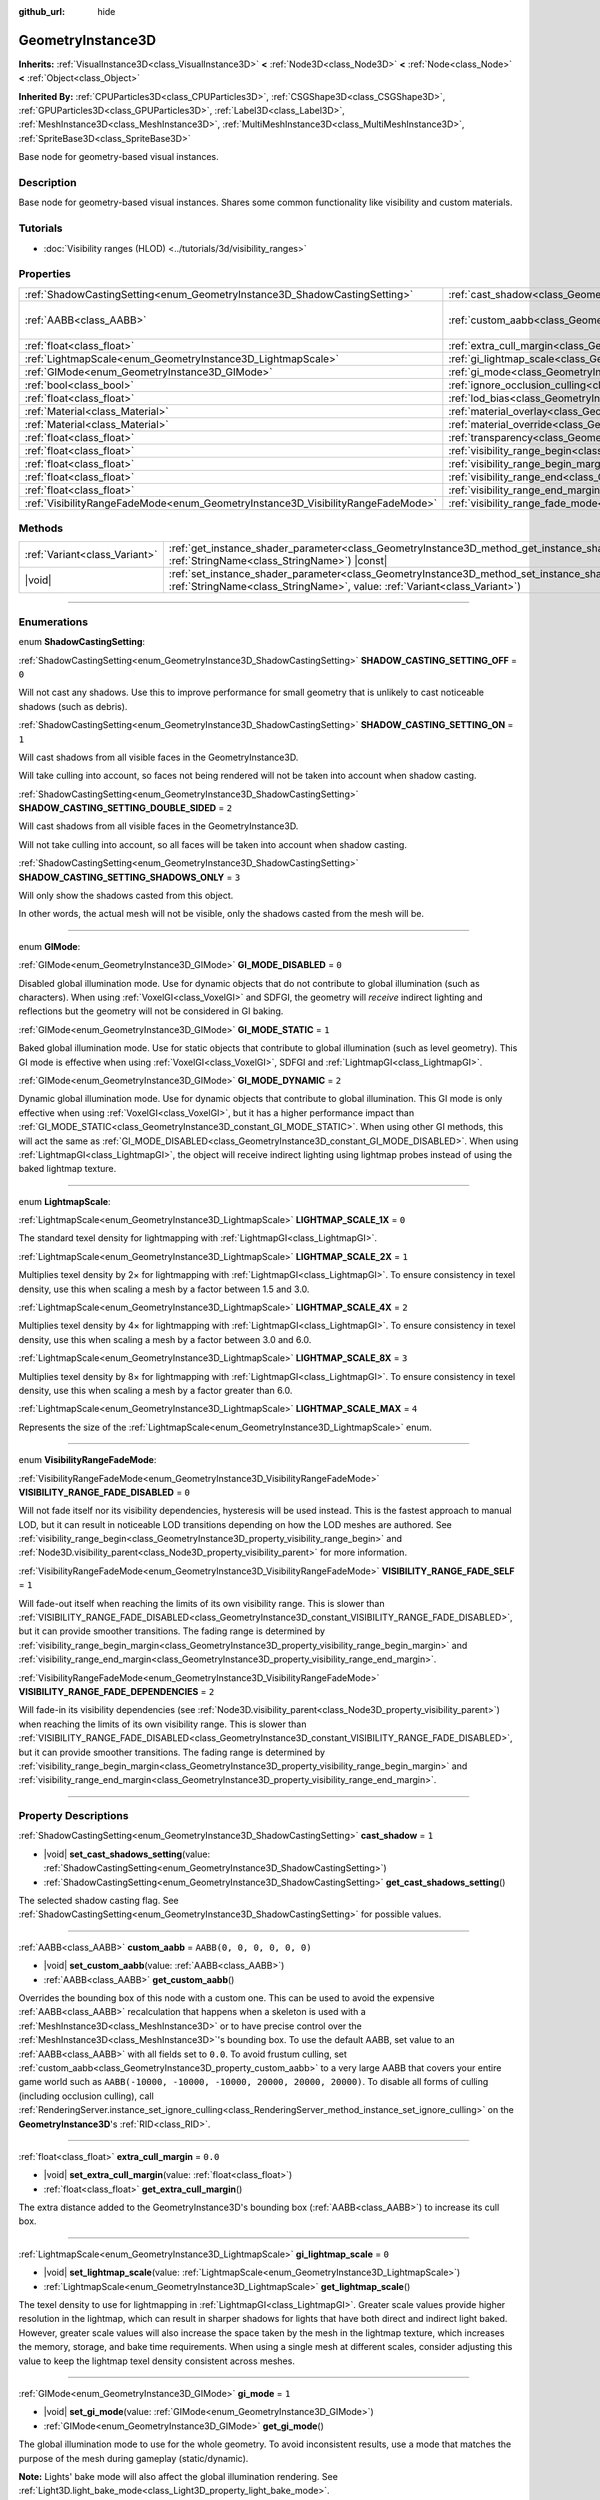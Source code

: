 :github_url: hide

.. DO NOT EDIT THIS FILE!!!
.. Generated automatically from Godot engine sources.
.. Generator: https://github.com/godotengine/godot/tree/master/doc/tools/make_rst.py.
.. XML source: https://github.com/godotengine/godot/tree/master/doc/classes/GeometryInstance3D.xml.

.. _class_GeometryInstance3D:

GeometryInstance3D
==================

**Inherits:** :ref:`VisualInstance3D<class_VisualInstance3D>` **<** :ref:`Node3D<class_Node3D>` **<** :ref:`Node<class_Node>` **<** :ref:`Object<class_Object>`

**Inherited By:** :ref:`CPUParticles3D<class_CPUParticles3D>`, :ref:`CSGShape3D<class_CSGShape3D>`, :ref:`GPUParticles3D<class_GPUParticles3D>`, :ref:`Label3D<class_Label3D>`, :ref:`MeshInstance3D<class_MeshInstance3D>`, :ref:`MultiMeshInstance3D<class_MultiMeshInstance3D>`, :ref:`SpriteBase3D<class_SpriteBase3D>`

Base node for geometry-based visual instances.

.. rst-class:: classref-introduction-group

Description
-----------

Base node for geometry-based visual instances. Shares some common functionality like visibility and custom materials.

.. rst-class:: classref-introduction-group

Tutorials
---------

- :doc:`Visibility ranges (HLOD) <../tutorials/3d/visibility_ranges>`

.. rst-class:: classref-reftable-group

Properties
----------

.. table::
   :widths: auto

   +---------------------------------------------------------------------------------+-------------------------------------------------------------------------------------------------------+----------------------------+
   | :ref:`ShadowCastingSetting<enum_GeometryInstance3D_ShadowCastingSetting>`       | :ref:`cast_shadow<class_GeometryInstance3D_property_cast_shadow>`                                     | ``1``                      |
   +---------------------------------------------------------------------------------+-------------------------------------------------------------------------------------------------------+----------------------------+
   | :ref:`AABB<class_AABB>`                                                         | :ref:`custom_aabb<class_GeometryInstance3D_property_custom_aabb>`                                     | ``AABB(0, 0, 0, 0, 0, 0)`` |
   +---------------------------------------------------------------------------------+-------------------------------------------------------------------------------------------------------+----------------------------+
   | :ref:`float<class_float>`                                                       | :ref:`extra_cull_margin<class_GeometryInstance3D_property_extra_cull_margin>`                         | ``0.0``                    |
   +---------------------------------------------------------------------------------+-------------------------------------------------------------------------------------------------------+----------------------------+
   | :ref:`LightmapScale<enum_GeometryInstance3D_LightmapScale>`                     | :ref:`gi_lightmap_scale<class_GeometryInstance3D_property_gi_lightmap_scale>`                         | ``0``                      |
   +---------------------------------------------------------------------------------+-------------------------------------------------------------------------------------------------------+----------------------------+
   | :ref:`GIMode<enum_GeometryInstance3D_GIMode>`                                   | :ref:`gi_mode<class_GeometryInstance3D_property_gi_mode>`                                             | ``1``                      |
   +---------------------------------------------------------------------------------+-------------------------------------------------------------------------------------------------------+----------------------------+
   | :ref:`bool<class_bool>`                                                         | :ref:`ignore_occlusion_culling<class_GeometryInstance3D_property_ignore_occlusion_culling>`           | ``false``                  |
   +---------------------------------------------------------------------------------+-------------------------------------------------------------------------------------------------------+----------------------------+
   | :ref:`float<class_float>`                                                       | :ref:`lod_bias<class_GeometryInstance3D_property_lod_bias>`                                           | ``1.0``                    |
   +---------------------------------------------------------------------------------+-------------------------------------------------------------------------------------------------------+----------------------------+
   | :ref:`Material<class_Material>`                                                 | :ref:`material_overlay<class_GeometryInstance3D_property_material_overlay>`                           |                            |
   +---------------------------------------------------------------------------------+-------------------------------------------------------------------------------------------------------+----------------------------+
   | :ref:`Material<class_Material>`                                                 | :ref:`material_override<class_GeometryInstance3D_property_material_override>`                         |                            |
   +---------------------------------------------------------------------------------+-------------------------------------------------------------------------------------------------------+----------------------------+
   | :ref:`float<class_float>`                                                       | :ref:`transparency<class_GeometryInstance3D_property_transparency>`                                   | ``0.0``                    |
   +---------------------------------------------------------------------------------+-------------------------------------------------------------------------------------------------------+----------------------------+
   | :ref:`float<class_float>`                                                       | :ref:`visibility_range_begin<class_GeometryInstance3D_property_visibility_range_begin>`               | ``0.0``                    |
   +---------------------------------------------------------------------------------+-------------------------------------------------------------------------------------------------------+----------------------------+
   | :ref:`float<class_float>`                                                       | :ref:`visibility_range_begin_margin<class_GeometryInstance3D_property_visibility_range_begin_margin>` | ``0.0``                    |
   +---------------------------------------------------------------------------------+-------------------------------------------------------------------------------------------------------+----------------------------+
   | :ref:`float<class_float>`                                                       | :ref:`visibility_range_end<class_GeometryInstance3D_property_visibility_range_end>`                   | ``0.0``                    |
   +---------------------------------------------------------------------------------+-------------------------------------------------------------------------------------------------------+----------------------------+
   | :ref:`float<class_float>`                                                       | :ref:`visibility_range_end_margin<class_GeometryInstance3D_property_visibility_range_end_margin>`     | ``0.0``                    |
   +---------------------------------------------------------------------------------+-------------------------------------------------------------------------------------------------------+----------------------------+
   | :ref:`VisibilityRangeFadeMode<enum_GeometryInstance3D_VisibilityRangeFadeMode>` | :ref:`visibility_range_fade_mode<class_GeometryInstance3D_property_visibility_range_fade_mode>`       | ``0``                      |
   +---------------------------------------------------------------------------------+-------------------------------------------------------------------------------------------------------+----------------------------+

.. rst-class:: classref-reftable-group

Methods
-------

.. table::
   :widths: auto

   +-------------------------------+----------------------------------------------------------------------------------------------------------------------------------------------------------------------------------------------+
   | :ref:`Variant<class_Variant>` | :ref:`get_instance_shader_parameter<class_GeometryInstance3D_method_get_instance_shader_parameter>`\ (\ name\: :ref:`StringName<class_StringName>`\ ) |const|                                |
   +-------------------------------+----------------------------------------------------------------------------------------------------------------------------------------------------------------------------------------------+
   | |void|                        | :ref:`set_instance_shader_parameter<class_GeometryInstance3D_method_set_instance_shader_parameter>`\ (\ name\: :ref:`StringName<class_StringName>`, value\: :ref:`Variant<class_Variant>`\ ) |
   +-------------------------------+----------------------------------------------------------------------------------------------------------------------------------------------------------------------------------------------+

.. rst-class:: classref-section-separator

----

.. rst-class:: classref-descriptions-group

Enumerations
------------

.. _enum_GeometryInstance3D_ShadowCastingSetting:

.. rst-class:: classref-enumeration

enum **ShadowCastingSetting**:

.. _class_GeometryInstance3D_constant_SHADOW_CASTING_SETTING_OFF:

.. rst-class:: classref-enumeration-constant

:ref:`ShadowCastingSetting<enum_GeometryInstance3D_ShadowCastingSetting>` **SHADOW_CASTING_SETTING_OFF** = ``0``

Will not cast any shadows. Use this to improve performance for small geometry that is unlikely to cast noticeable shadows (such as debris).

.. _class_GeometryInstance3D_constant_SHADOW_CASTING_SETTING_ON:

.. rst-class:: classref-enumeration-constant

:ref:`ShadowCastingSetting<enum_GeometryInstance3D_ShadowCastingSetting>` **SHADOW_CASTING_SETTING_ON** = ``1``

Will cast shadows from all visible faces in the GeometryInstance3D.

Will take culling into account, so faces not being rendered will not be taken into account when shadow casting.

.. _class_GeometryInstance3D_constant_SHADOW_CASTING_SETTING_DOUBLE_SIDED:

.. rst-class:: classref-enumeration-constant

:ref:`ShadowCastingSetting<enum_GeometryInstance3D_ShadowCastingSetting>` **SHADOW_CASTING_SETTING_DOUBLE_SIDED** = ``2``

Will cast shadows from all visible faces in the GeometryInstance3D.

Will not take culling into account, so all faces will be taken into account when shadow casting.

.. _class_GeometryInstance3D_constant_SHADOW_CASTING_SETTING_SHADOWS_ONLY:

.. rst-class:: classref-enumeration-constant

:ref:`ShadowCastingSetting<enum_GeometryInstance3D_ShadowCastingSetting>` **SHADOW_CASTING_SETTING_SHADOWS_ONLY** = ``3``

Will only show the shadows casted from this object.

In other words, the actual mesh will not be visible, only the shadows casted from the mesh will be.

.. rst-class:: classref-item-separator

----

.. _enum_GeometryInstance3D_GIMode:

.. rst-class:: classref-enumeration

enum **GIMode**:

.. _class_GeometryInstance3D_constant_GI_MODE_DISABLED:

.. rst-class:: classref-enumeration-constant

:ref:`GIMode<enum_GeometryInstance3D_GIMode>` **GI_MODE_DISABLED** = ``0``

Disabled global illumination mode. Use for dynamic objects that do not contribute to global illumination (such as characters). When using :ref:`VoxelGI<class_VoxelGI>` and SDFGI, the geometry will *receive* indirect lighting and reflections but the geometry will not be considered in GI baking.

.. _class_GeometryInstance3D_constant_GI_MODE_STATIC:

.. rst-class:: classref-enumeration-constant

:ref:`GIMode<enum_GeometryInstance3D_GIMode>` **GI_MODE_STATIC** = ``1``

Baked global illumination mode. Use for static objects that contribute to global illumination (such as level geometry). This GI mode is effective when using :ref:`VoxelGI<class_VoxelGI>`, SDFGI and :ref:`LightmapGI<class_LightmapGI>`.

.. _class_GeometryInstance3D_constant_GI_MODE_DYNAMIC:

.. rst-class:: classref-enumeration-constant

:ref:`GIMode<enum_GeometryInstance3D_GIMode>` **GI_MODE_DYNAMIC** = ``2``

Dynamic global illumination mode. Use for dynamic objects that contribute to global illumination. This GI mode is only effective when using :ref:`VoxelGI<class_VoxelGI>`, but it has a higher performance impact than :ref:`GI_MODE_STATIC<class_GeometryInstance3D_constant_GI_MODE_STATIC>`. When using other GI methods, this will act the same as :ref:`GI_MODE_DISABLED<class_GeometryInstance3D_constant_GI_MODE_DISABLED>`. When using :ref:`LightmapGI<class_LightmapGI>`, the object will receive indirect lighting using lightmap probes instead of using the baked lightmap texture.

.. rst-class:: classref-item-separator

----

.. _enum_GeometryInstance3D_LightmapScale:

.. rst-class:: classref-enumeration

enum **LightmapScale**:

.. _class_GeometryInstance3D_constant_LIGHTMAP_SCALE_1X:

.. rst-class:: classref-enumeration-constant

:ref:`LightmapScale<enum_GeometryInstance3D_LightmapScale>` **LIGHTMAP_SCALE_1X** = ``0``

The standard texel density for lightmapping with :ref:`LightmapGI<class_LightmapGI>`.

.. _class_GeometryInstance3D_constant_LIGHTMAP_SCALE_2X:

.. rst-class:: classref-enumeration-constant

:ref:`LightmapScale<enum_GeometryInstance3D_LightmapScale>` **LIGHTMAP_SCALE_2X** = ``1``

Multiplies texel density by 2× for lightmapping with :ref:`LightmapGI<class_LightmapGI>`. To ensure consistency in texel density, use this when scaling a mesh by a factor between 1.5 and 3.0.

.. _class_GeometryInstance3D_constant_LIGHTMAP_SCALE_4X:

.. rst-class:: classref-enumeration-constant

:ref:`LightmapScale<enum_GeometryInstance3D_LightmapScale>` **LIGHTMAP_SCALE_4X** = ``2``

Multiplies texel density by 4× for lightmapping with :ref:`LightmapGI<class_LightmapGI>`. To ensure consistency in texel density, use this when scaling a mesh by a factor between 3.0 and 6.0.

.. _class_GeometryInstance3D_constant_LIGHTMAP_SCALE_8X:

.. rst-class:: classref-enumeration-constant

:ref:`LightmapScale<enum_GeometryInstance3D_LightmapScale>` **LIGHTMAP_SCALE_8X** = ``3``

Multiplies texel density by 8× for lightmapping with :ref:`LightmapGI<class_LightmapGI>`. To ensure consistency in texel density, use this when scaling a mesh by a factor greater than 6.0.

.. _class_GeometryInstance3D_constant_LIGHTMAP_SCALE_MAX:

.. rst-class:: classref-enumeration-constant

:ref:`LightmapScale<enum_GeometryInstance3D_LightmapScale>` **LIGHTMAP_SCALE_MAX** = ``4``

Represents the size of the :ref:`LightmapScale<enum_GeometryInstance3D_LightmapScale>` enum.

.. rst-class:: classref-item-separator

----

.. _enum_GeometryInstance3D_VisibilityRangeFadeMode:

.. rst-class:: classref-enumeration

enum **VisibilityRangeFadeMode**:

.. _class_GeometryInstance3D_constant_VISIBILITY_RANGE_FADE_DISABLED:

.. rst-class:: classref-enumeration-constant

:ref:`VisibilityRangeFadeMode<enum_GeometryInstance3D_VisibilityRangeFadeMode>` **VISIBILITY_RANGE_FADE_DISABLED** = ``0``

Will not fade itself nor its visibility dependencies, hysteresis will be used instead. This is the fastest approach to manual LOD, but it can result in noticeable LOD transitions depending on how the LOD meshes are authored. See :ref:`visibility_range_begin<class_GeometryInstance3D_property_visibility_range_begin>` and :ref:`Node3D.visibility_parent<class_Node3D_property_visibility_parent>` for more information.

.. _class_GeometryInstance3D_constant_VISIBILITY_RANGE_FADE_SELF:

.. rst-class:: classref-enumeration-constant

:ref:`VisibilityRangeFadeMode<enum_GeometryInstance3D_VisibilityRangeFadeMode>` **VISIBILITY_RANGE_FADE_SELF** = ``1``

Will fade-out itself when reaching the limits of its own visibility range. This is slower than :ref:`VISIBILITY_RANGE_FADE_DISABLED<class_GeometryInstance3D_constant_VISIBILITY_RANGE_FADE_DISABLED>`, but it can provide smoother transitions. The fading range is determined by :ref:`visibility_range_begin_margin<class_GeometryInstance3D_property_visibility_range_begin_margin>` and :ref:`visibility_range_end_margin<class_GeometryInstance3D_property_visibility_range_end_margin>`.

.. _class_GeometryInstance3D_constant_VISIBILITY_RANGE_FADE_DEPENDENCIES:

.. rst-class:: classref-enumeration-constant

:ref:`VisibilityRangeFadeMode<enum_GeometryInstance3D_VisibilityRangeFadeMode>` **VISIBILITY_RANGE_FADE_DEPENDENCIES** = ``2``

Will fade-in its visibility dependencies (see :ref:`Node3D.visibility_parent<class_Node3D_property_visibility_parent>`) when reaching the limits of its own visibility range. This is slower than :ref:`VISIBILITY_RANGE_FADE_DISABLED<class_GeometryInstance3D_constant_VISIBILITY_RANGE_FADE_DISABLED>`, but it can provide smoother transitions. The fading range is determined by :ref:`visibility_range_begin_margin<class_GeometryInstance3D_property_visibility_range_begin_margin>` and :ref:`visibility_range_end_margin<class_GeometryInstance3D_property_visibility_range_end_margin>`.

.. rst-class:: classref-section-separator

----

.. rst-class:: classref-descriptions-group

Property Descriptions
---------------------

.. _class_GeometryInstance3D_property_cast_shadow:

.. rst-class:: classref-property

:ref:`ShadowCastingSetting<enum_GeometryInstance3D_ShadowCastingSetting>` **cast_shadow** = ``1``

.. rst-class:: classref-property-setget

- |void| **set_cast_shadows_setting**\ (\ value\: :ref:`ShadowCastingSetting<enum_GeometryInstance3D_ShadowCastingSetting>`\ )
- :ref:`ShadowCastingSetting<enum_GeometryInstance3D_ShadowCastingSetting>` **get_cast_shadows_setting**\ (\ )

The selected shadow casting flag. See :ref:`ShadowCastingSetting<enum_GeometryInstance3D_ShadowCastingSetting>` for possible values.

.. rst-class:: classref-item-separator

----

.. _class_GeometryInstance3D_property_custom_aabb:

.. rst-class:: classref-property

:ref:`AABB<class_AABB>` **custom_aabb** = ``AABB(0, 0, 0, 0, 0, 0)``

.. rst-class:: classref-property-setget

- |void| **set_custom_aabb**\ (\ value\: :ref:`AABB<class_AABB>`\ )
- :ref:`AABB<class_AABB>` **get_custom_aabb**\ (\ )

Overrides the bounding box of this node with a custom one. This can be used to avoid the expensive :ref:`AABB<class_AABB>` recalculation that happens when a skeleton is used with a :ref:`MeshInstance3D<class_MeshInstance3D>` or to have precise control over the :ref:`MeshInstance3D<class_MeshInstance3D>`'s bounding box. To use the default AABB, set value to an :ref:`AABB<class_AABB>` with all fields set to ``0.0``. To avoid frustum culling, set :ref:`custom_aabb<class_GeometryInstance3D_property_custom_aabb>` to a very large AABB that covers your entire game world such as ``AABB(-10000, -10000, -10000, 20000, 20000, 20000)``. To disable all forms of culling (including occlusion culling), call :ref:`RenderingServer.instance_set_ignore_culling<class_RenderingServer_method_instance_set_ignore_culling>` on the **GeometryInstance3D**'s :ref:`RID<class_RID>`.

.. rst-class:: classref-item-separator

----

.. _class_GeometryInstance3D_property_extra_cull_margin:

.. rst-class:: classref-property

:ref:`float<class_float>` **extra_cull_margin** = ``0.0``

.. rst-class:: classref-property-setget

- |void| **set_extra_cull_margin**\ (\ value\: :ref:`float<class_float>`\ )
- :ref:`float<class_float>` **get_extra_cull_margin**\ (\ )

The extra distance added to the GeometryInstance3D's bounding box (:ref:`AABB<class_AABB>`) to increase its cull box.

.. rst-class:: classref-item-separator

----

.. _class_GeometryInstance3D_property_gi_lightmap_scale:

.. rst-class:: classref-property

:ref:`LightmapScale<enum_GeometryInstance3D_LightmapScale>` **gi_lightmap_scale** = ``0``

.. rst-class:: classref-property-setget

- |void| **set_lightmap_scale**\ (\ value\: :ref:`LightmapScale<enum_GeometryInstance3D_LightmapScale>`\ )
- :ref:`LightmapScale<enum_GeometryInstance3D_LightmapScale>` **get_lightmap_scale**\ (\ )

The texel density to use for lightmapping in :ref:`LightmapGI<class_LightmapGI>`. Greater scale values provide higher resolution in the lightmap, which can result in sharper shadows for lights that have both direct and indirect light baked. However, greater scale values will also increase the space taken by the mesh in the lightmap texture, which increases the memory, storage, and bake time requirements. When using a single mesh at different scales, consider adjusting this value to keep the lightmap texel density consistent across meshes.

.. rst-class:: classref-item-separator

----

.. _class_GeometryInstance3D_property_gi_mode:

.. rst-class:: classref-property

:ref:`GIMode<enum_GeometryInstance3D_GIMode>` **gi_mode** = ``1``

.. rst-class:: classref-property-setget

- |void| **set_gi_mode**\ (\ value\: :ref:`GIMode<enum_GeometryInstance3D_GIMode>`\ )
- :ref:`GIMode<enum_GeometryInstance3D_GIMode>` **get_gi_mode**\ (\ )

The global illumination mode to use for the whole geometry. To avoid inconsistent results, use a mode that matches the purpose of the mesh during gameplay (static/dynamic).

\ **Note:** Lights' bake mode will also affect the global illumination rendering. See :ref:`Light3D.light_bake_mode<class_Light3D_property_light_bake_mode>`.

.. rst-class:: classref-item-separator

----

.. _class_GeometryInstance3D_property_ignore_occlusion_culling:

.. rst-class:: classref-property

:ref:`bool<class_bool>` **ignore_occlusion_culling** = ``false``

.. rst-class:: classref-property-setget

- |void| **set_ignore_occlusion_culling**\ (\ value\: :ref:`bool<class_bool>`\ )
- :ref:`bool<class_bool>` **is_ignoring_occlusion_culling**\ (\ )

If ``true``, disables occlusion culling for this instance. Useful for gizmos that must be rendered even when occlusion culling is in use.

\ **Note:** :ref:`ignore_occlusion_culling<class_GeometryInstance3D_property_ignore_occlusion_culling>` does not affect frustum culling (which is what happens when an object is not visible given the camera's angle). To avoid frustum culling, set :ref:`custom_aabb<class_GeometryInstance3D_property_custom_aabb>` to a very large AABB that covers your entire game world such as ``AABB(-10000, -10000, -10000, 20000, 20000, 20000)``.

.. rst-class:: classref-item-separator

----

.. _class_GeometryInstance3D_property_lod_bias:

.. rst-class:: classref-property

:ref:`float<class_float>` **lod_bias** = ``1.0``

.. rst-class:: classref-property-setget

- |void| **set_lod_bias**\ (\ value\: :ref:`float<class_float>`\ )
- :ref:`float<class_float>` **get_lod_bias**\ (\ )

Changes how quickly the mesh transitions to a lower level of detail. A value of 0 will force the mesh to its lowest level of detail, a value of 1 will use the default settings, and larger values will keep the mesh in a higher level of detail at farther distances.

Useful for testing level of detail transitions in the editor.

.. rst-class:: classref-item-separator

----

.. _class_GeometryInstance3D_property_material_overlay:

.. rst-class:: classref-property

:ref:`Material<class_Material>` **material_overlay**

.. rst-class:: classref-property-setget

- |void| **set_material_overlay**\ (\ value\: :ref:`Material<class_Material>`\ )
- :ref:`Material<class_Material>` **get_material_overlay**\ (\ )

The material overlay for the whole geometry.

If a material is assigned to this property, it will be rendered on top of any other active material for all the surfaces.

.. rst-class:: classref-item-separator

----

.. _class_GeometryInstance3D_property_material_override:

.. rst-class:: classref-property

:ref:`Material<class_Material>` **material_override**

.. rst-class:: classref-property-setget

- |void| **set_material_override**\ (\ value\: :ref:`Material<class_Material>`\ )
- :ref:`Material<class_Material>` **get_material_override**\ (\ )

The material override for the whole geometry.

If a material is assigned to this property, it will be used instead of any material set in any material slot of the mesh.

.. rst-class:: classref-item-separator

----

.. _class_GeometryInstance3D_property_transparency:

.. rst-class:: classref-property

:ref:`float<class_float>` **transparency** = ``0.0``

.. rst-class:: classref-property-setget

- |void| **set_transparency**\ (\ value\: :ref:`float<class_float>`\ )
- :ref:`float<class_float>` **get_transparency**\ (\ )

The transparency applied to the whole geometry (as a multiplier of the materials' existing transparency). ``0.0`` is fully opaque, while ``1.0`` is fully transparent. Values greater than ``0.0`` (exclusive) will force the geometry's materials to go through the transparent pipeline, which is slower to render and can exhibit rendering issues due to incorrect transparency sorting. However, unlike using a transparent material, setting :ref:`transparency<class_GeometryInstance3D_property_transparency>` to a value greater than ``0.0`` (exclusive) will *not* disable shadow rendering.

In spatial shaders, ``1.0 - transparency`` is set as the default value of the ``ALPHA`` built-in.

\ **Note:** :ref:`transparency<class_GeometryInstance3D_property_transparency>` is clamped between ``0.0`` and ``1.0``, so this property cannot be used to make transparent materials more opaque than they originally are.

.. rst-class:: classref-item-separator

----

.. _class_GeometryInstance3D_property_visibility_range_begin:

.. rst-class:: classref-property

:ref:`float<class_float>` **visibility_range_begin** = ``0.0``

.. rst-class:: classref-property-setget

- |void| **set_visibility_range_begin**\ (\ value\: :ref:`float<class_float>`\ )
- :ref:`float<class_float>` **get_visibility_range_begin**\ (\ )

Starting distance from which the GeometryInstance3D will be visible, taking :ref:`visibility_range_begin_margin<class_GeometryInstance3D_property_visibility_range_begin_margin>` into account as well. The default value of 0 is used to disable the range check.

.. rst-class:: classref-item-separator

----

.. _class_GeometryInstance3D_property_visibility_range_begin_margin:

.. rst-class:: classref-property

:ref:`float<class_float>` **visibility_range_begin_margin** = ``0.0``

.. rst-class:: classref-property-setget

- |void| **set_visibility_range_begin_margin**\ (\ value\: :ref:`float<class_float>`\ )
- :ref:`float<class_float>` **get_visibility_range_begin_margin**\ (\ )

Margin for the :ref:`visibility_range_begin<class_GeometryInstance3D_property_visibility_range_begin>` threshold. The GeometryInstance3D will only change its visibility state when it goes over or under the :ref:`visibility_range_begin<class_GeometryInstance3D_property_visibility_range_begin>` threshold by this amount.

If :ref:`visibility_range_fade_mode<class_GeometryInstance3D_property_visibility_range_fade_mode>` is :ref:`VISIBILITY_RANGE_FADE_DISABLED<class_GeometryInstance3D_constant_VISIBILITY_RANGE_FADE_DISABLED>`, this acts as a hysteresis distance. If :ref:`visibility_range_fade_mode<class_GeometryInstance3D_property_visibility_range_fade_mode>` is :ref:`VISIBILITY_RANGE_FADE_SELF<class_GeometryInstance3D_constant_VISIBILITY_RANGE_FADE_SELF>` or :ref:`VISIBILITY_RANGE_FADE_DEPENDENCIES<class_GeometryInstance3D_constant_VISIBILITY_RANGE_FADE_DEPENDENCIES>`, this acts as a fade transition distance and must be set to a value greater than ``0.0`` for the effect to be noticeable.

.. rst-class:: classref-item-separator

----

.. _class_GeometryInstance3D_property_visibility_range_end:

.. rst-class:: classref-property

:ref:`float<class_float>` **visibility_range_end** = ``0.0``

.. rst-class:: classref-property-setget

- |void| **set_visibility_range_end**\ (\ value\: :ref:`float<class_float>`\ )
- :ref:`float<class_float>` **get_visibility_range_end**\ (\ )

Distance from which the GeometryInstance3D will be hidden, taking :ref:`visibility_range_end_margin<class_GeometryInstance3D_property_visibility_range_end_margin>` into account as well. The default value of 0 is used to disable the range check.

.. rst-class:: classref-item-separator

----

.. _class_GeometryInstance3D_property_visibility_range_end_margin:

.. rst-class:: classref-property

:ref:`float<class_float>` **visibility_range_end_margin** = ``0.0``

.. rst-class:: classref-property-setget

- |void| **set_visibility_range_end_margin**\ (\ value\: :ref:`float<class_float>`\ )
- :ref:`float<class_float>` **get_visibility_range_end_margin**\ (\ )

Margin for the :ref:`visibility_range_end<class_GeometryInstance3D_property_visibility_range_end>` threshold. The GeometryInstance3D will only change its visibility state when it goes over or under the :ref:`visibility_range_end<class_GeometryInstance3D_property_visibility_range_end>` threshold by this amount.

If :ref:`visibility_range_fade_mode<class_GeometryInstance3D_property_visibility_range_fade_mode>` is :ref:`VISIBILITY_RANGE_FADE_DISABLED<class_GeometryInstance3D_constant_VISIBILITY_RANGE_FADE_DISABLED>`, this acts as a hysteresis distance. If :ref:`visibility_range_fade_mode<class_GeometryInstance3D_property_visibility_range_fade_mode>` is :ref:`VISIBILITY_RANGE_FADE_SELF<class_GeometryInstance3D_constant_VISIBILITY_RANGE_FADE_SELF>` or :ref:`VISIBILITY_RANGE_FADE_DEPENDENCIES<class_GeometryInstance3D_constant_VISIBILITY_RANGE_FADE_DEPENDENCIES>`, this acts as a fade transition distance and must be set to a value greater than ``0.0`` for the effect to be noticeable.

.. rst-class:: classref-item-separator

----

.. _class_GeometryInstance3D_property_visibility_range_fade_mode:

.. rst-class:: classref-property

:ref:`VisibilityRangeFadeMode<enum_GeometryInstance3D_VisibilityRangeFadeMode>` **visibility_range_fade_mode** = ``0``

.. rst-class:: classref-property-setget

- |void| **set_visibility_range_fade_mode**\ (\ value\: :ref:`VisibilityRangeFadeMode<enum_GeometryInstance3D_VisibilityRangeFadeMode>`\ )
- :ref:`VisibilityRangeFadeMode<enum_GeometryInstance3D_VisibilityRangeFadeMode>` **get_visibility_range_fade_mode**\ (\ )

Controls which instances will be faded when approaching the limits of the visibility range. See :ref:`VisibilityRangeFadeMode<enum_GeometryInstance3D_VisibilityRangeFadeMode>` for possible values.

.. rst-class:: classref-section-separator

----

.. rst-class:: classref-descriptions-group

Method Descriptions
-------------------

.. _class_GeometryInstance3D_method_get_instance_shader_parameter:

.. rst-class:: classref-method

:ref:`Variant<class_Variant>` **get_instance_shader_parameter**\ (\ name\: :ref:`StringName<class_StringName>`\ ) |const|

Get the value of a shader parameter as set on this instance.

.. rst-class:: classref-item-separator

----

.. _class_GeometryInstance3D_method_set_instance_shader_parameter:

.. rst-class:: classref-method

|void| **set_instance_shader_parameter**\ (\ name\: :ref:`StringName<class_StringName>`, value\: :ref:`Variant<class_Variant>`\ )

Set the value of a shader uniform for this instance only (`per-instance uniform <../tutorials/shaders/shader_reference/shading_language.html#per-instance-uniforms>`__). See also :ref:`ShaderMaterial.set_shader_parameter<class_ShaderMaterial_method_set_shader_parameter>` to assign a uniform on all instances using the same :ref:`ShaderMaterial<class_ShaderMaterial>`.

\ **Note:** For a shader uniform to be assignable on a per-instance basis, it *must* be defined with ``instance uniform ...`` rather than ``uniform ...`` in the shader code.

\ **Note:** ``name`` is case-sensitive and must match the name of the uniform in the code exactly (not the capitalized name in the inspector).

\ **Note:** Per-instance shader uniforms are currently only available in 3D, so there is no 2D equivalent of this method.

.. |virtual| replace:: :abbr:`virtual (This method should typically be overridden by the user to have any effect.)`
.. |const| replace:: :abbr:`const (This method has no side effects. It doesn't modify any of the instance's member variables.)`
.. |vararg| replace:: :abbr:`vararg (This method accepts any number of arguments after the ones described here.)`
.. |constructor| replace:: :abbr:`constructor (This method is used to construct a type.)`
.. |static| replace:: :abbr:`static (This method doesn't need an instance to be called, so it can be called directly using the class name.)`
.. |operator| replace:: :abbr:`operator (This method describes a valid operator to use with this type as left-hand operand.)`
.. |bitfield| replace:: :abbr:`BitField (This value is an integer composed as a bitmask of the following flags.)`
.. |void| replace:: :abbr:`void (No return value.)`
